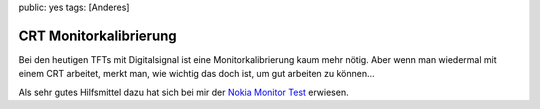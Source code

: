 public: yes
tags: [Anderes]

CRT Monitorkalibrierung
=======================

Bei den heutigen TFTs mit Digitalsignal ist eine Monitorkalibrierung
kaum mehr nötig. Aber wenn man wiedermal mit einem CRT arbeitet, merkt
man, wie wichtig das doch ist, um gut arbeiten zu können...

Als sehr gutes Hilfsmittel dazu hat sich bei mir der `Nokia Monitor
Test <http://www.chip.de/downloads/Nokia-Monitor-Test-1.0.0.1_13000336.html>`_
erwiesen.


